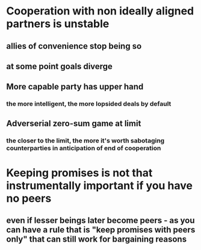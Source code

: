 * Cooperation with non ideally aligned partners is unstable
** allies of convenience stop being so
** at some point goals diverge
** More capable party has upper hand
*** the more intelligent, the more lopsided deals by default
** Adverserial zero-sum game at limit
*** the closer to the limit, the more it's worth sabotaging counterparties in anticipation of end of cooperation
* Keeping promises is not that instrumentally important if you have no peers
** even if lesser beings later become peers - as you can have a rule that is "keep promises with peers only" that can still work for bargaining reasons
